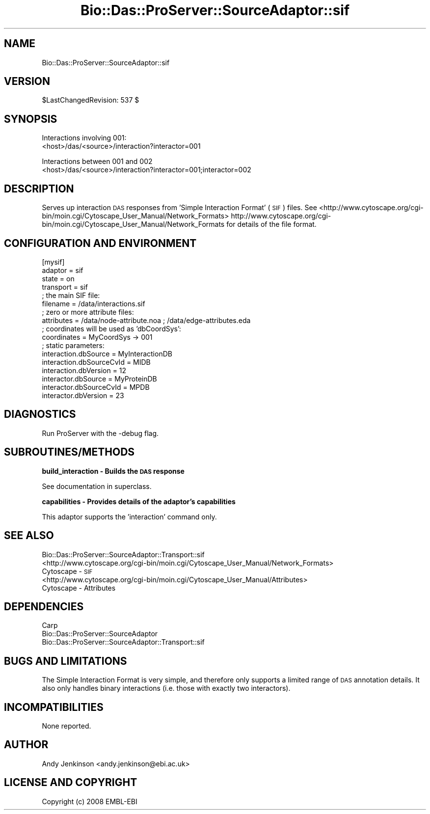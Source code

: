 .\" Automatically generated by Pod::Man v1.37, Pod::Parser v1.32
.\"
.\" Standard preamble:
.\" ========================================================================
.de Sh \" Subsection heading
.br
.if t .Sp
.ne 5
.PP
\fB\\$1\fR
.PP
..
.de Sp \" Vertical space (when we can't use .PP)
.if t .sp .5v
.if n .sp
..
.de Vb \" Begin verbatim text
.ft CW
.nf
.ne \\$1
..
.de Ve \" End verbatim text
.ft R
.fi
..
.\" Set up some character translations and predefined strings.  \*(-- will
.\" give an unbreakable dash, \*(PI will give pi, \*(L" will give a left
.\" double quote, and \*(R" will give a right double quote.  | will give a
.\" real vertical bar.  \*(C+ will give a nicer C++.  Capital omega is used to
.\" do unbreakable dashes and therefore won't be available.  \*(C` and \*(C'
.\" expand to `' in nroff, nothing in troff, for use with C<>.
.tr \(*W-|\(bv\*(Tr
.ds C+ C\v'-.1v'\h'-1p'\s-2+\h'-1p'+\s0\v'.1v'\h'-1p'
.ie n \{\
.    ds -- \(*W-
.    ds PI pi
.    if (\n(.H=4u)&(1m=24u) .ds -- \(*W\h'-12u'\(*W\h'-12u'-\" diablo 10 pitch
.    if (\n(.H=4u)&(1m=20u) .ds -- \(*W\h'-12u'\(*W\h'-8u'-\"  diablo 12 pitch
.    ds L" ""
.    ds R" ""
.    ds C` ""
.    ds C' ""
'br\}
.el\{\
.    ds -- \|\(em\|
.    ds PI \(*p
.    ds L" ``
.    ds R" ''
'br\}
.\"
.\" If the F register is turned on, we'll generate index entries on stderr for
.\" titles (.TH), headers (.SH), subsections (.Sh), items (.Ip), and index
.\" entries marked with X<> in POD.  Of course, you'll have to process the
.\" output yourself in some meaningful fashion.
.if \nF \{\
.    de IX
.    tm Index:\\$1\t\\n%\t"\\$2"
..
.    nr % 0
.    rr F
.\}
.\"
.\" For nroff, turn off justification.  Always turn off hyphenation; it makes
.\" way too many mistakes in technical documents.
.hy 0
.if n .na
.\"
.\" Accent mark definitions (@(#)ms.acc 1.5 88/02/08 SMI; from UCB 4.2).
.\" Fear.  Run.  Save yourself.  No user-serviceable parts.
.    \" fudge factors for nroff and troff
.if n \{\
.    ds #H 0
.    ds #V .8m
.    ds #F .3m
.    ds #[ \f1
.    ds #] \fP
.\}
.if t \{\
.    ds #H ((1u-(\\\\n(.fu%2u))*.13m)
.    ds #V .6m
.    ds #F 0
.    ds #[ \&
.    ds #] \&
.\}
.    \" simple accents for nroff and troff
.if n \{\
.    ds ' \&
.    ds ` \&
.    ds ^ \&
.    ds , \&
.    ds ~ ~
.    ds /
.\}
.if t \{\
.    ds ' \\k:\h'-(\\n(.wu*8/10-\*(#H)'\'\h"|\\n:u"
.    ds ` \\k:\h'-(\\n(.wu*8/10-\*(#H)'\`\h'|\\n:u'
.    ds ^ \\k:\h'-(\\n(.wu*10/11-\*(#H)'^\h'|\\n:u'
.    ds , \\k:\h'-(\\n(.wu*8/10)',\h'|\\n:u'
.    ds ~ \\k:\h'-(\\n(.wu-\*(#H-.1m)'~\h'|\\n:u'
.    ds / \\k:\h'-(\\n(.wu*8/10-\*(#H)'\z\(sl\h'|\\n:u'
.\}
.    \" troff and (daisy-wheel) nroff accents
.ds : \\k:\h'-(\\n(.wu*8/10-\*(#H+.1m+\*(#F)'\v'-\*(#V'\z.\h'.2m+\*(#F'.\h'|\\n:u'\v'\*(#V'
.ds 8 \h'\*(#H'\(*b\h'-\*(#H'
.ds o \\k:\h'-(\\n(.wu+\w'\(de'u-\*(#H)/2u'\v'-.3n'\*(#[\z\(de\v'.3n'\h'|\\n:u'\*(#]
.ds d- \h'\*(#H'\(pd\h'-\w'~'u'\v'-.25m'\f2\(hy\fP\v'.25m'\h'-\*(#H'
.ds D- D\\k:\h'-\w'D'u'\v'-.11m'\z\(hy\v'.11m'\h'|\\n:u'
.ds th \*(#[\v'.3m'\s+1I\s-1\v'-.3m'\h'-(\w'I'u*2/3)'\s-1o\s+1\*(#]
.ds Th \*(#[\s+2I\s-2\h'-\w'I'u*3/5'\v'-.3m'o\v'.3m'\*(#]
.ds ae a\h'-(\w'a'u*4/10)'e
.ds Ae A\h'-(\w'A'u*4/10)'E
.    \" corrections for vroff
.if v .ds ~ \\k:\h'-(\\n(.wu*9/10-\*(#H)'\s-2\u~\d\s+2\h'|\\n:u'
.if v .ds ^ \\k:\h'-(\\n(.wu*10/11-\*(#H)'\v'-.4m'^\v'.4m'\h'|\\n:u'
.    \" for low resolution devices (crt and lpr)
.if \n(.H>23 .if \n(.V>19 \
\{\
.    ds : e
.    ds 8 ss
.    ds o a
.    ds d- d\h'-1'\(ga
.    ds D- D\h'-1'\(hy
.    ds th \o'bp'
.    ds Th \o'LP'
.    ds ae ae
.    ds Ae AE
.\}
.rm #[ #] #H #V #F C
.\" ========================================================================
.\"
.IX Title "Bio::Das::ProServer::SourceAdaptor::sif 3"
.TH Bio::Das::ProServer::SourceAdaptor::sif 3 "2009-10-20" "perl v5.8.8" "User Contributed Perl Documentation"
.SH "NAME"
Bio::Das::ProServer::SourceAdaptor::sif
.SH "VERSION"
.IX Header "VERSION"
$LastChangedRevision: 537 $
.SH "SYNOPSIS"
.IX Header "SYNOPSIS"
.Vb 2
\&  Interactions involving 001:
\&  <host>/das/<source>/interaction?interactor=001
.Ve
.PP
.Vb 2
\&  Interactions between 001 and 002
\&  <host>/das/<source>/interaction?interactor=001;interactor=002
.Ve
.SH "DESCRIPTION"
.IX Header "DESCRIPTION"
Serves up interaction \s-1DAS\s0 responses from 'Simple Interaction Format' (\s-1SIF\s0) files.
See <http://www.cytoscape.org/cgi\-bin/moin.cgi/Cytoscape_User_Manual/Network_Formats>
http://www.cytoscape.org/cgi\-bin/moin.cgi/Cytoscape_User_Manual/Network_Formats
for details of the file format.
.SH "CONFIGURATION AND ENVIRONMENT"
.IX Header "CONFIGURATION AND ENVIRONMENT"
.Vb 17
\&  [mysif]
\&  adaptor                  = sif
\&  state                    = on
\&  transport                = sif
\&  ; the main SIF file:
\&  filename                 = /data/interactions.sif
\&  ; zero or more attribute files:
\&  attributes               = /data/node-attribute.noa ; /data/edge-attributes.eda
\&  ; coordinates will be used as 'dbCoordSys':
\&  coordinates              = MyCoordSys -> 001
\&  ; static parameters:
\&  interaction.dbSource     = MyInteractionDB
\&  interaction.dbSourceCvId = MIDB
\&  interaction.dbVersion    = 12
\&  interactor.dbSource      = MyProteinDB
\&  interactor.dbSourceCvId  = MPDB
\&  interactor.dbVersion     = 23
.Ve
.SH "DIAGNOSTICS"
.IX Header "DIAGNOSTICS"
Run ProServer with the \-debug flag.
.SH "SUBROUTINES/METHODS"
.IX Header "SUBROUTINES/METHODS"
.Sh "build_interaction \- Builds the \s-1DAS\s0 response"
.IX Subsection "build_interaction - Builds the DAS response"
See documentation in superclass.
.Sh "capabilities \- Provides details of the adaptor's capabilities"
.IX Subsection "capabilities - Provides details of the adaptor's capabilities"
This adaptor supports the 'interaction' command only.
.SH "SEE ALSO"
.IX Header "SEE ALSO"
.IP "Bio::Das::ProServer::SourceAdaptor::Transport::sif" 4
.IX Item "Bio::Das::ProServer::SourceAdaptor::Transport::sif"
.PD 0
.IP "<http://www.cytoscape.org/cgi\-bin/moin.cgi/Cytoscape_User_Manual/Network_Formats> Cytoscape \- \s-1SIF\s0" 4
.IX Item "<http://www.cytoscape.org/cgi-bin/moin.cgi/Cytoscape_User_Manual/Network_Formats> Cytoscape - SIF"
.IP "<http://www.cytoscape.org/cgi\-bin/moin.cgi/Cytoscape_User_Manual/Attributes> Cytoscape \- Attributes" 4
.IX Item "<http://www.cytoscape.org/cgi-bin/moin.cgi/Cytoscape_User_Manual/Attributes> Cytoscape - Attributes"
.PD
.SH "DEPENDENCIES"
.IX Header "DEPENDENCIES"
.IP "Carp" 4
.IX Item "Carp"
.PD 0
.IP "Bio::Das::ProServer::SourceAdaptor" 4
.IX Item "Bio::Das::ProServer::SourceAdaptor"
.IP "Bio::Das::ProServer::SourceAdaptor::Transport::sif" 4
.IX Item "Bio::Das::ProServer::SourceAdaptor::Transport::sif"
.PD
.SH "BUGS AND LIMITATIONS"
.IX Header "BUGS AND LIMITATIONS"
The Simple Interaction Format is very simple, and therefore only supports a
limited range of \s-1DAS\s0 annotation details. It also only handles binary
interactions (i.e. those with exactly two interactors).
.SH "INCOMPATIBILITIES"
.IX Header "INCOMPATIBILITIES"
None reported.
.SH "AUTHOR"
.IX Header "AUTHOR"
Andy Jenkinson <andy.jenkinson@ebi.ac.uk>
.SH "LICENSE AND COPYRIGHT"
.IX Header "LICENSE AND COPYRIGHT"
Copyright (c) 2008 EMBL-EBI
